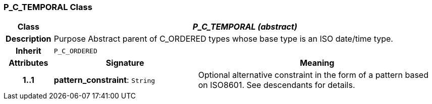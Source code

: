 === P_C_TEMPORAL Class

[cols="^1,3,5"]
|===
h|*Class*
2+^h|*_P_C_TEMPORAL (abstract)_*

h|*Description*
2+a|Purpose Abstract parent of C_ORDERED types whose base type is an ISO date/time type.

h|*Inherit*
2+|`P_C_ORDERED`

h|*Attributes*
^h|*Signature*
^h|*Meaning*

h|*1..1*
|*pattern_constraint*: `String`
a|Optional alternative constraint in the form of a pattern based on ISO8601. See descendants for details.
|===
